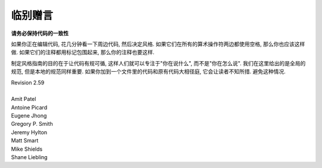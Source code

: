 临别赠言
================================

**请务必保持代码的一致性**

如果你正在编辑代码, 花几分钟看一下周边代码, 然后决定风格. 如果它们在所有的算术操作符两边都使用空格, 那么你也应该这样做. 如果它们的注释都用标记包围起来, 那么你的注释也要这样.

制定风格指南的目的在于让代码有规可循, 这样人们就可以专注于"你在说什么", 而不是"你在怎么说". 我们在这里给出的是全局的规范, 但是本地的规范同样重要. 如果你加到一个文件里的代码和原有代码大相径庭, 它会让读者不知所措. 避免这种情况. 



.. line-block::

    Revision 2.59

    Amit Patel
    Antoine Picard
    Eugene Jhong
    Gregory P. Smith
    Jeremy Hylton
    Matt Smart
    Mike Shields
    Shane Liebling
